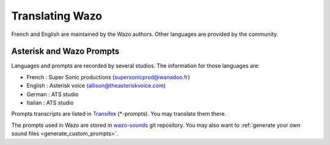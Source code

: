 .. _translating-wazo:

****************
Translating Wazo
****************

French and English are maintained by the Wazo authors. Other languages are provided by the community.


Asterisk and Wazo Prompts
=========================

Languages and prompts are recorded by several studios. The information for those languages are:

* French : Super Sonic productions (supersonicprod@wanadoo.fr)
* English : Asterisk voice (allison@theasteriskvoice.com)
* German : ATS studio
* Italian : ATS studio

Prompts transcripts are listed in `Transifex`_ (\*-prompts). You may translate them there.

The prompts used in Wazo are stored in `wazo-sounds`_ git repository. You may also want to
:ref:`generate your own sound files <generate_custom_prompts>`.


.. _wazo-sounds: https://github.com/wazo-platform/wazo-sounds
.. _Transifex: https://www.transifex.com/wazo/wazo/
